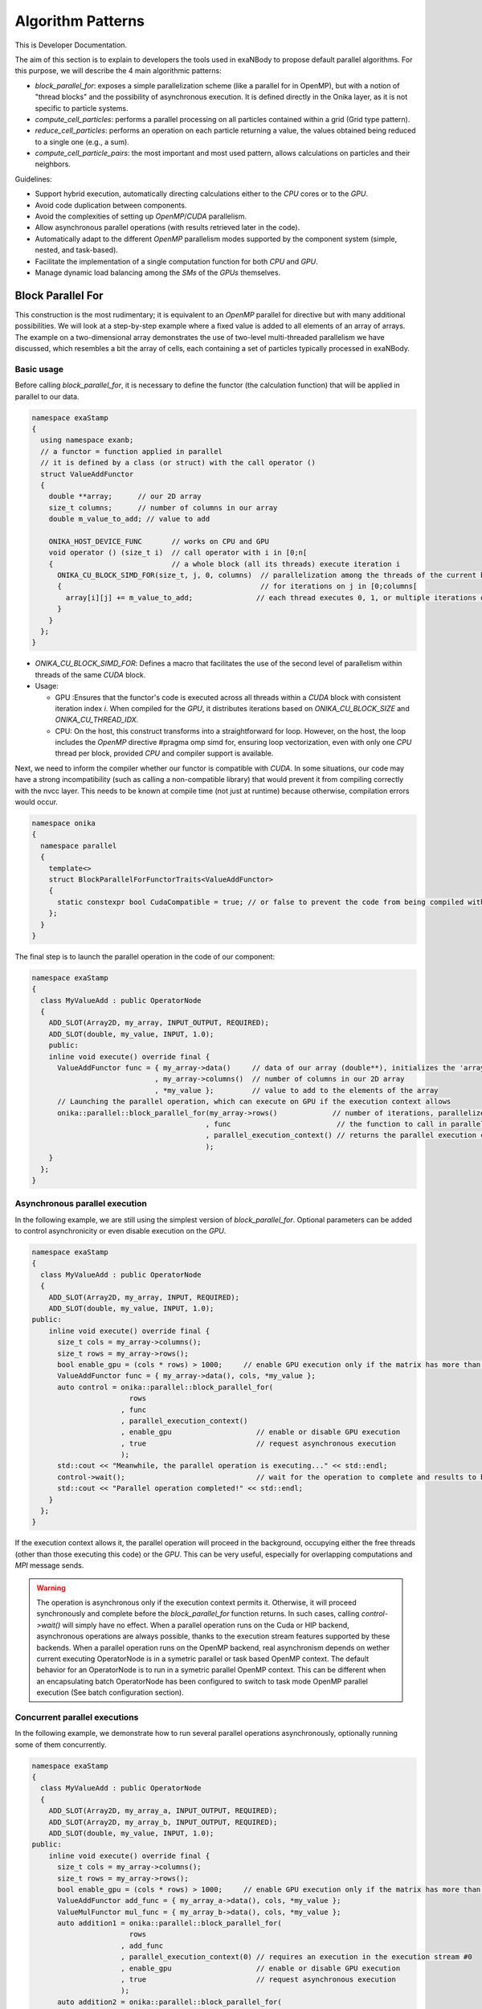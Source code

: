 
Algorithm Patterns
==================

This is Developer Documentation.


The aim of this section is to explain to developers the tools used in exaNBody to propose default parallel algorithms. For this purpose, we will describe the 4 main algorithmic patterns:

- `block_parallel_for`: exposes a simple parallelization scheme (like a parallel for in OpenMP), but with a notion of "thread blocks" and the possibility of asynchronous execution. It is defined directly in the Onika layer, as it is not specific to particle systems.
- `compute_cell_particles`: performs a parallel processing on all particles contained within a grid (Grid type pattern).
- `reduce_cell_particles`: performs an operation on each particle returning a value, the values obtained being reduced to a single one (e.g., a sum).
- `compute_cell_particle_pairs`: the most important and most used pattern, allows calculations on particles and their neighbors.

Guidelines:

- Support hybrid execution, automatically directing calculations either to the `CPU` cores or to the `GPU`.
- Avoid code duplication between components.
- Avoid the complexities of setting up `OpenMP`/`CUDA` parallelism.
- Allow asynchronous parallel operations (with results retrieved later in the code).
- Automatically adapt to the different `OpenMP` parallelism modes supported by the component system (simple, nested, and task-based).
- Facilitate the implementation of a single computation function for both `CPU` and `GPU`.
- Manage dynamic load balancing among the `SMs` of the `GPUs` themselves.

Block Parallel For
------------------

This construction is the most rudimentary; it is equivalent to an `OpenMP` parallel for directive but with many additional possibilities. We will look at a step-by-step example where a fixed value is added to all elements of an array of arrays. The example on a two-dimensional array demonstrates the use of two-level multi-threaded parallelism we have discussed, which resembles a bit the array of cells, each containing a set of particles typically processed in exaNBody.


Basic usage
^^^^^^^^^^^

Before calling `block_parallel_for`, it is necessary to define the functor (the calculation function) that will be applied in parallel to our data.

.. code-block:: cpp

  namespace exaStamp
  {
    using namespace exanb;
    // a functor = function applied in parallel
    // it is defined by a class (or struct) with the call operator ()
    struct ValueAddFunctor
    {
      double **array;      // our 2D array
      size_t columns;      // number of columns in our array
      double m_value_to_add; // value to add
     
      ONIKA_HOST_DEVICE_FUNC       // works on CPU and GPU
      void operator () (size_t i)  // call operator with i in [0;n[
      {                            // a whole block (all its threads) execute iteration i
        ONIKA_CU_BLOCK_SIMD_FOR(size_t, j, 0, columns)  // parallelization among the threads of the current block
        {                                               // for iterations on j in [0;columns[
          array[i][j] += m_value_to_add;               // each thread executes 0, 1, or multiple iterations of j
        }
      }
    };
  }


- `ONIKA_CU_BLOCK_SIMD_FOR`: Defines a macro that facilitates the use of the second level of parallelism within threads of the same `CUDA` block.
- Usage: 

  - GPU :Ensures that the functor's code is executed across all threads within a `CUDA` block with consistent iteration index `i`. When compiled for the `GPU`, it distributes iterations based on `ONIKA_CU_BLOCK_SIZE` and `ONIKA_CU_THREAD_IDX`. 
  - CPU: On the host, this construct transforms into a straightforward for loop. However, on the host, the loop includes the `OpenMP` directive #pragma omp simd for, ensuring loop vectorization, even with only one  `CPU` thread per block, provided `CPU` and compiler support is available.

Next, we need to inform the compiler whether our functor is compatible with `CUDA`. In some situations, our code may have a strong incompatibility (such as calling a non-compatible library) that would prevent it from compiling correctly with the nvcc layer. This needs to be known at compile time (not just at runtime) because otherwise, compilation errors would occur.

.. code-block:: cpp

  namespace onika
  {
    namespace parallel
    {
      template<>
      struct BlockParallelForFunctorTraits<ValueAddFunctor>
      {
        static constexpr bool CudaCompatible = true; // or false to prevent the code from being compiled with CUDA
      };
    }
  }

The final step is to launch the parallel operation in the code of our component:

.. code-block:: cpp

  namespace exaStamp 
  {
    class MyValueAdd : public OperatorNode
    {
      ADD_SLOT(Array2D, my_array, INPUT_OUTPUT, REQUIRED);
      ADD_SLOT(double, my_value, INPUT, 1.0);
      public:
      inline void execute() override final {
        ValueAddFunctor func = { my_array->data()     // data of our array (double**), initializes the 'array' member of our functor
                               , my_array->columns()  // number of columns in our 2D array
                               , *my_value };         // value to add to the elements of the array
        // Launching the parallel operation, which can execute on GPU if the execution context allows
        onika::parallel::block_parallel_for(my_array->rows()             // number of iterations, parallelize at the first level over rows
                                           , func                         // the function to call in parallel
                                           , parallel_execution_context() // returns the parallel execution context associated with this component
                                           );
      }
    };
  }



Asynchronous parallel execution
^^^^^^^^^^^^^^^^^^^^^^^^^^^^^^^

In the following example, we are still using the simplest version of `block_parallel_for`. Optional parameters can be added to control asynchronicity or even disable execution on the `GPU`.

.. code-block:: cpp

  namespace exaStamp 
  {
    class MyValueAdd : public OperatorNode
    {
      ADD_SLOT(Array2D, my_array, INPUT, REQUIRED);
      ADD_SLOT(double, my_value, INPUT, 1.0);
  public:
      inline void execute() override final {
        size_t cols = my_array->columns();
        size_t rows = my_array->rows();
        bool enable_gpu = (cols * rows) > 1000;     // enable GPU execution only if the matrix has more than 1000 values
        ValueAddFunctor func = { my_array->data(), cols, *my_value };
        auto control = onika::parallel::block_parallel_for(
                         rows
                       , func
                       , parallel_execution_context()
                       , enable_gpu                    // enable or disable GPU execution
                       , true                          // request asynchronous execution
                       );
        std::cout << "Meanwhile, the parallel operation is executing..." << std::endl;
        control->wait();                               // wait for the operation to complete and results to be ready to read
        std::cout << "Parallel operation completed!" << std::endl;
      }
    };
  }


If the execution context allows it, the parallel operation will proceed in the background, occupying either the free threads (other than those executing this code) or the `GPU`. This can be very useful, especially for overlapping computations and `MPI` message sends. 

.. warning::

  The operation is asynchronous only if the execution context permits it. Otherwise, it will proceed synchronously and complete before the `block_parallel_for` function returns. In such cases, calling `control->wait()` will simply have no effect. When a parallel operation runs on the Cuda or HIP backend, asynchronous operations are always possible, thanks to the execution stream features supported by these backends. When a parallel operation runs on the OpenMP backend, real asynchronism depends on wether current executing OperatorNode is in a symetric parallel or task based OpenMP context. The default behavior for an OperatorNode is to run in a symetric parallel OpenMP context. This can be different when an encapsulating batch OperatorNode has been configured to switch to task mode OpenMP parallel execution (See batch configuration section).


Concurrent parallel executions
^^^^^^^^^^^^^^^^^^^^^^^^^^^^^^

In the following example, we demonstrate how to run several parallel operations asynchronously, optionally running some of them concurrently.

.. code-block:: cpp

  namespace exaStamp 
  {
    class MyValueAdd : public OperatorNode
    {
      ADD_SLOT(Array2D, my_array_a, INPUT_OUTPUT, REQUIRED);
      ADD_SLOT(Array2D, my_array_b, INPUT_OUTPUT, REQUIRED);
      ADD_SLOT(double, my_value, INPUT, 1.0);
  public:
      inline void execute() override final {
        size_t cols = my_array->columns();
        size_t rows = my_array->rows();
        bool enable_gpu = (cols * rows) > 1000;     // enable GPU execution only if the matrix has more than 1000 values
        ValueAddFunctor add_func = { my_array_a->data(), cols, *my_value };
        ValueMulFunctor mul_func = { my_array_b->data(), cols, *my_value };
        auto addition1 = onika::parallel::block_parallel_for(
                         rows
                       , add_func
                       , parallel_execution_context(0) // requires an execution in the execution stream #0
                       , enable_gpu                    // enable or disable GPU execution
                       , true                          // request asynchronous execution
                       );
        auto addition2 = onika::parallel::block_parallel_for(
                         rows
                       , add_func
                       , parallel_execution_context(0) // execution in stream #0 will happen after addition1 operation
                       , enable_gpu                    // enable or disable GPU execution
                       , true                          // request asynchronous execution
                       );
        auto multiply = onika::parallel::block_parallel_for(
                         rows
                       , func
                       , parallel_execution_context(1) // execution in stream #1 runs concurrently with those in stream #0
                       , enable_gpu                    // enable or disable GPU execution
                       , true                          // request asynchronous execution
                       );

	std::cout << "Meanwhile, the parallel operation is executing..." << std::endl;
        control->wait();                               // wait for the operation to complete and results to be ready to read
        std::cout << "Parallel operation completed!" << std::endl;
      }
    };
  }


Compute Cell Particles
----------------------

This is the first specialized algorithmic pattern for particle systems. Therefore, it can only be applied to an instantiation of the `Grid` type from `exaNBody`. This pattern is the simplest; it will perform an independent operation in parallel on all particles in the system. To understand how this works in the implementation of a component, the following code presents a fully commented example aimed at increasing the velocity of all particles by a constant vector.

.. code-block:: cpp

  #include <exanb/core/operator.h>
  #include <exanb/core/operator_slot.h>
  #include <exanb/core/operator_factory.h>
  #include <exanb/core/make_grid_variant_operator.h> // because we use make_grid_variant_operator for component registration
  #include <exanb/compute/compute_cell_particles.h>  // provides the compute_cell_particles function

  namespace exaStamp {
    struct AddVec3Functor        // our functor, adds a vector to the 3 components of particle velocity
    {
      const Vec3d vec_to_add;    // functor parameter: the velocity to add

      ONIKA_HOST_DEVICE_FUNC
      inline void operator ()(double& vx, double& vy, double& vz) const // parameters defined by compute_fields_t declared below
      {
        vx += vec_to_add.x;  // perform the desired operation
        vy += vec_to_add.y;  // particle attributes are passed by reference (&), so they can be modified
        vz += vec_to_add.z;  // here, we only need to implement the local operation on the particle, without worrying about thread block levels
      }
    };
  }

  namespace exanb {
    template<> struct ComputeCellParticlesTraits<exaStamp::AddVec3Functor>
    {
      static inline constexpr bool RequiresBlockSynchronousCall = false; // no collaboration between threads of the same block
      static inline constexpr bool CudaCompatible = true;                // compatible with Cuda (thanks to ONIKA_HOST_DEVICE_FUNC usage)
    };
  }

  namespace exaStamp 
  {
    template< class GridT                                                        // our component adapts to any grid type
            , class = AssertGridHasFields<GridT,field::_vx,field::_vy,field::_vz> > // as long as particles have the vx, vy, and vz attributes
    class ParticleVelocityAdd : public OperatorNode
    {
        ADD_SLOT(Vec3d, vec, INPUT, REQUIRED);    // vector to add to particle velocities
        ADD_SLOT(GridT, grid, INPUT_OUTPUT);      // grid containing cells and all particles within the sub-domain
  public:
      inline void execute() override final {
        using compute_fields_t = FieldSet<field::vx, field::vy, field::vz>; // fields on which our functor operates
        AddVec3Functor func = { *vec };                                     // instantiate the functor with the velocity provided as input to the component
        compute_cell_particles(*grid                    // grid containing particles
                              , false                    // do not apply our function in ghost zones
                              , func                     // the functor to apply
                              , compute_fields_t{}       // attributes on which to compute ⇒ defines the functor's call parameters
                              , parallel_execution_context() // component's parallel execution context
                              );
      }
    };
    // component registration
    template<class GridT> using ParticleVelocityAddTmpl = ParticleVelocityAdd<GridT>;
    CONSTRUCTOR_FUNCTION {
      OperatorNodeFactory::instance()->register_factory("add_velocity", make_grid_variant_operator<ParticleVelocityAddTmpl>);
    }
  }

.. note::

	To improve the performance of Compute Cell Particles, you can choose to run it only on non-empty cells, meaning cells that contain at least one particle. This feature is particularly useful in DEM (Discrete Element Method), where it is common 		to encounter a significant number of empty cells. To use this feature, you can rely on the default parameters `filled_cells`, which is a list containing the indexes of the non-empty cells, and `number_filled_cells`, which indicates the number of non-empty cells.


Reduce Cell Particles
---------------------

This algorithm pattern is very similar to the previous one, but it allows for computing the reduction of a calculation result across all particles. As we will see in the commented example below, the usage of this construction will be very similar to `compute_cell_particles` with one important exception: the functor can be called in multiple ways (multiple implementations of the operator () are possible). This reflects the need to perform reduction in three stages for performance reasons: local reduction within each thread, reduction of partial sums computed by threads within the same thread block, and finally the overall reduction that sums the partial contributions from different thread blocks.

.. code-block:: cpp

  #include <exanb/core/operator.h>
  #include <exanb/core/operator_slot.h>
  #include <exanb/core/operator_factory.h>
  #include <exanb/core/make_grid_variant_operator.h> // because we use make_grid_variant_operator for component registration
  #include <exanb/compute/reduce_cell_particles.h>   // provides the reduce_cell_particles function

  namespace exaStamp {
    struct ReduceVec3NormFunctor // our functor calculates the sum of norms of forces
    {
      ONIKA_HOST_DEVICE_FUNC                                    // operator for local reduction within a thread
      inline void operator ()( double & sum_norm                // reference to accumulate contributions
                             , double fx, double fy, double fz  // particle force, parameters determined by reduce_fields_t declared below
                             , reduce_thread_local_t            // phantom parameter to differentiate call forms (here local thread reduction)
                             ) const {
        sum_norm += sqrt( fx*fx + fy*fy + fz*fz );              // compute norm and add contribution
      }

      ONIKA_HOST_DEVICE_FUNC                          // operator for internal reduction within a thread block to a single block value
      inline void operator ()( double& sum_norm       // reference to accumulate contributions from threads within the block
                             , double other_sum       // one of the partial sums to accumulate
                             , reduce_thread_block_t  // indicates block-level reduction
                             ) const {
        ONIKA_CU_ATOMIC_ADD( sum_norm , other_sum );  // atomic addition function (thread-safe), works in both CUDA and CPU context
      }

      ONIKA_HOST_DEVICE_FUNC                       // operator for reduction across all thread blocks
      inline void operator ()( double& sum_norm    // reference to global result
                             , double other_sum    // contribution from one block to add
                             , reduce_global_t     // indicates final reduction
                             ) const {
        ONIKA_CU_ATOMIC_ADD( sum_norm , other_sum );
      }
    };
  }

  namespace exanb {
    template<> struct ReduceCellParticlesTraits<exaStamp::ReduceVec3NormFunctor>
    {
      static inline constexpr bool RequiresBlockSynchronousCall = false; // does not use intra-block thread collaboration
      static inline constexpr bool RequiresCellParticleIndex = false;    // no additional parameters (cell/particle indices)
      static inline constexpr bool CudaCompatible = true;                // CUDA compatible
    };
  }

  namespace exaStamp {
  template< class GridT                                                      // our component adapts to any grid type
          , class = AssertGridHasFields<GridT,field::_fx,field::_fy,field::_fz> > // as long as particles have fx, fy, and fz attributes
  class SumForceNorm : public OperatorNode
  {
      ADD_SLOT(GridT, grid, INPUT, REQUIRED);    // grid containing cells and all particles within the sub-domain
      ADD_SLOT(double, sum_norm, OUTPUT);       // output value = sum of force norms
  public:
    inline void execute() override final {
      using reduce_fields_t = FieldSet<field::fx, field::fy, field::fz>; // fields on which our functor operates
      ReduceVec3NormFunctor func = {};                                    // instantiate the functor for summing force norms
      *sum_norm = 0.0;
      reduce_cell_particles(*grid                         // grid containing particles of the system
                           , false                         // do not compute in ghost zones
                           , func                          // functor to use
                           , *sum_norm                     // initial value for reduction input, final result output
                           , reduce_fields_t{}             // fields used for reduction, defines call parameters
                           , parallel_execution_context()  // current component's parallel execution context
                           );
    }
  };
  
  // component registration similar to the one in the example for compute_cell_particles
  }


This code defines a component (``SumForceNorm``) that computes the sum of norms of forces acting on particles within a grid (`grid`). Key points to note:

- It uses a functor (ReduceVec3NormFunctor) with multiple operator overloads to perform reduction across particles in three stages: local to each thread, within each thread block, and globally across all thread blocks.
- Traits (``ReduceCellParticlesTraits``) are specialized to specify that the functor supports `CUDA` and does not require intra-block thread synchronization.
- The component is registered using ``OperatorNodeFactory``, making it accessible under a specific name for instantiation.

This example demonstrates advanced parallel computation techniques within a particle system framework (`exaNBody`), focusing on efficient reduction operations across large datasets.

.. note::

	To improve the performance of Reduce Cell Particles, you can choose to run it only on non-empty cells, meaning cells that contain at least one particle. This feature is particularly useful in DEM (Discrete Element Method), where it is common 		to encounter a significant number of empty cells. To use this feature, you can rely on the default parameters `cells_idx`, which is a list containing the indexes of the non-empty cells, and `n_cells`, which indicates the number of non-empty cells.


Compute Pair Interaction
------------------------

Pattern Overview:

- Purpose: Compute interactions (potentials or forces) between pairs of particles based on their proximity (rij < rcut).
  - Components: Utilizes both particle grids and neighbor lists (see neighbor lists section).
  - Two Invocation Modes:

    - With Buffer: Collects attributes of neighboring particles into a buffer before invoking the user-defined functor once with this buffer.
    - Without Buffer: Computes interactions "on-the-fly" without pre-collecting neighbors' attributes.

- Usage Examples:
  - Scenario 1: Interaction potentials require knowledge of all neighboring particles of at least one of the particles involved. Here, `compute_cell_particle_pairs` first accumulates neighbors' attributes into a buffer and then invokes the user functor.
  - Scenario 2: Interaction potentials only require attributes of the two particles involved, making it efficient to compute interactions without using an intermediate buffer.

- Flexibility:
  - Functors can be implemented to support both invocation protocols (with and without buffer), allowing the subsystem to choose the optimal method based on execution environment and computational requirements.
  - Functors can choose to implement only one of these protocols if the scenario allows for a straightforward implementation.

- Implementation:
  - The pattern involves defining a functor (``ComputePairInteractionFunctor``) that encapsulates the logic for computing interactions between pairs of particles.
  - Traits (``ComputeCellParticlePairsTraits``) are used to specify compatibility with `CUDA` and whether synchronous block calls are required.


Header files:

.. code-block:: cpp

  #pragma xstamp_enable_cuda                           // Enable compilation with nvcc, allowing GPU code generation
  #include <exanb/core/operator.h>                     // Base to create a component
  #include <exanb/core/operator_factory.h>             // For registering the component
  #include <exanb/core/operator_slot.h>                // For declaring component slots
  #include <exanb/core/make_grid_variant_operator.h>   // For registering a template component

  #include <exanb/core/grid.h>                         // Defines the Grid type containing particles
  #include <exanb/core/domain.h>                       // Domain type, represents the simulation domain 
  #include <exanb/particle_neighbors/chunk_neighbors.h>// GridChunkNeighbors type ⇒ lists of neighbors
  #include <exanb/compute/compute_cell_particle_pairs.h>// For compute_cell_particle_pairs function


Functor Creation:

For this example (lennard jones potential), we implement both possible forms of invocation so that our functor can be used with or without an intermediate buffer. This allows `compute_cell_particle_pairs` to choose the most efficient method based on the context. In practice, you can implement only one of these forms (if your potential formulation allows) or both-either way, it will work on both `CPU` and `GPU`.

.. code-block:: cpp

  namespace microStamp {
    using namespace exanb;
    
    struct LennardJonesForceFunctor {
      const LennardJonesParms m_params;  // parameters of our interaction potential
      // Operator for using an intermediate buffer containing all neighbors
      template<class ComputePairBufferT, class CellParticlesT>
      ONIKA_HOST_DEVICE_FUNC
      inline void operator () (
          size_t n,                                // number of neighboring particles
          const ComputePairBufferT& buffer,         // intermediate buffer containing neighbor information
          double& e,                                // reference to energy, where we accumulate energy contribution
          double& fx, double& fy, double& fz,       // references to force components where we add interaction contribution
          CellParticlesT* cells                    // array of all cells, in case additional information is needed
      ) const {
        double _e = 0.0;                           // local contributions, initialized to 0
        double _fx = 0.0;
        double _fy = 0.0;
        double _fz = 0.0;
      
        for (size_t i = 0; i < n; ++i) {           // loop over neighbors in the buffer
          const double r = std::sqrt(buffer.d2[i]);
          double pair_e = 0.0, pair_de = 0.0;
        
          lj_compute_energy(m_params, r, pair_e, pair_de);  // calculate energy and its derivative
        
          const auto interaction_weight = buffer.nbh_data.get(i);
          pair_e *= interaction_weight;                    // weight the interaction and normalize over distance rij
          pair_de *= interaction_weight / r;              
        
          _fx += pair_de * buffer.drx[i];                  // add contributions from the i-th neighbor
          _fy += pair_de * buffer.dry[i];
          _fz += pair_de * buffer.drz[i];
          _e += 0.5 * pair_e;
        }
      
        e += _e;   // add local contributions to energy and force fields of the central particle
        fx += _fx;
        fy += _fy;
        fz += _fz;
      }

      // Operator for without buffer: one call per neighboring particle
      template<class CellParticlesT>
      ONIKA_HOST_DEVICE_FUNC
      inline void operator () (
          Vec3d dr,                           // relative position of the neighboring particle
          double d2,                          // square of the distance to the neighboring particle
          double& e, double& fx, double& fy, double& fz,  // references to variables to update with energy and force contributions of the pair
          CellParticlesT* cells,              // array of all cells, in case additional information is needed
          size_t neighbor_cell,               // index of the cell where the neighboring particle resides
          size_t neighbor_particle,           // index of the neighboring particle within its cell
          double interaction_weight           // weighting to apply on the interaction
      ) const {
        const double r = sqrt(d2);
        double pair_e = 0.0, pair_de = 0.0;
      
        lj_compute_energy(m_params, r, pair_e, pair_de);  // calculate energy and its derivative
        pair_e *= interaction_weight;                    // weight and normalize by distance
        pair_de *= interaction_weight / r;              
        
        fx += pair_de * dr.x;                            // add contributions of the pair to energy and forces of the central particle
        fy += pair_de * dr.y;
        fz += pair_de * dr.z;
        e += 0.5 * pair_e;
      }
    };
  }

Define the compile-time characteristics of the functor:

.. code-block:: cpp

  namespace exanb
  {
    template<> struct ComputePairTraits< microStamp::LennardJonesForceFunctor > // specialization for our functor
    {
      static inline constexpr bool RequiresBlockSynchronousCall = false; // no collaboration between threads within a block
      static inline constexpr bool ComputeBufferCompatible = true;  // allows invocation with a compute buffer
      static inline constexpr bool BufferLessCompatible = true;     // allows invocation without a buffer, for each neighbor
      static inline constexpr bool CudaCompatible = true;           // compatible with Cuda
    };
  }


Performing the calculation in parallel within the execute method of our component:

.. code-block:: cpp

  template<class GridT,                                                            // our component adapts to any type of grid
    class=AssertGridHasFields<GridT,field::_ep,field::_fx,field::_fy,field::_fz> > // which particles have attributes ep, fx, fy, and fz
  class LennardJonesForce : public OperatorNode {
    ADD_SLOT( LennardJonesParms        , config         , INPUT, REQUIRED);  // parameters of our potential
    ADD_SLOT( double                   , rcut           , INPUT, 0.0);       // cutoff radius
    ADD_SLOT( exanb::GridChunkNeighbors, chunk_neighbors, INPUT, exanb::GridChunkNeighbors{}); // neighbor lists
    ADD_SLOT( bool                     , ghost  , INPUT , false);            // indicates if we calculate in ghost zones
    ADD_SLOT( Domain                   , domain , INPUT , REQUIRED);         // simulation domain
    ADD_SLOT( GridT                    , grid   , INPUT_OUTPUT );            // grid containing particles in the local subdomain
    using ComputeBuffer = ComputePairBuffer2<>;                              // shortcut for the type "buffer containing neighbors"
    using CellParticles = typename GridT::CellParticles;                     // shortcut for the type "grid cell"
    using NeighborIterator = exanb::GridChunkNeighborsLightWeightIt<false>;  // shortcut for the type "neighbor iterator"
    using ComputeFields = FieldSet<field::_ep    // type defining the list of fields on which our functor operates
                                  ,field::_fx    // this list determines part of the functor's call parameters
                                  ,field::_fy    // we declare ep, fx, fy, and fz, which are of type double, so we will find
                                  ,field::_fz>;  // references to these attributes as parameters of our functor.
  public:
    inline void execute () override final
    {
      auto optional = make_compute_pair_optional_args(        // builds the list of particle traversal options
                        NeighborIterator{ *chunk_neighbors }  // iterator over neighbor lists
                      , ComputePairNullWeightIterator{}       // iterator over weighting values (no weighting here)
                      , LinearXForm{ domain->xform() }        // transformation to apply on particle positions (domain deformation here)
                      , ComputePairOptionalLocks<false>{});   // accessor to particle access locks (no locking here)
      compute_cell_particle_pairs( *grid                                     // grid containing particles
                                 , *rcut                                     // cutoff radius
                                 , *ghost                                    // whether to calculate in ghost zones or not
                                 , optional                                  // particle traversal options
                                 , make_compute_pair_buffer<ComputeBuffer>() // creates neighbor buffers
                                 , LennardJonesForceFunctor{ *config }       // instantiation of our functor with user parameters
                                 , ComputeFields{}                           // attributes on which our functor operates
                                 , DefaultPositionFields{}                   // uses default attributes (rx, ry, and rz) for particle positions
                                 , parallel_execution_context() );           // parallel execution context of the current component
    }
  };
